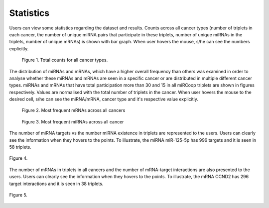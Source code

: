Statistics
========
Users can view some statistics regarding the dataset and results. Counts across all cancer types (number of triplets in each cancer, the number of unique miRNA pairs that participate in these triplets, number of unique miRNAs in the triplets, number of unique mRNAs) is shown with bar graph. When user hovers the mouse, s/he can see the numbers explicitly.

.. figure:: ../../figures/stats/1_1.png
  :width: 700
  :alt: My Text

  Figure 1. Total counts for all cancer types. 

The distribution of miRNAs and mRNAs, which have a higher overall frequency than others was examined in order to analyse whether these miRNAs and mRNAs are seen in a specific cancer or are distributed in multiple different cancer types. miRNAs and mRNAs that have total participation more than 30 and 15 in all miRCoop triplets are shown in figures respectively. Values are normalised with the total number of triplets in the cancer. When user hovers the mouse to the desired cell, s/he can see the miRNA/mRNA, cancer type and it's respective value explicitly.

.. figure:: ../../figures/stats/2.png
  :width: 700
  :alt: My Text

  Figure 2. Most frequent mRNAs across all cancers
  
.. figure:: ../../figures/stats/4.png
  :width: 700
  :alt: My Text

  Figure 3. Most frequent miRNAs across all cancer

The number of miRNA targets vs the number miRNA existence in triplets are represented to the users. Users can clearly see the information when they hovers to the points. To illustrate, the miRNA miR-125-5p has 996 targets and it is seen in 58 triplets.

.. figure:: ../../figures/stats/6.png
  :width: 700
  :align: center
  :alt: My Text

  Figure 4.
  
The number of mRNAs in triplets in all cancers and the number of mRNA-target interactions are also presented to the users. Users can clearly see the information when they hovers to the points. To illustrate, the mRNA CCND2 has 296 target interactions and it is seen in 38 triplets.

  
.. figure:: ../../figures/stats/5.png
  :width: 700
  :align: center
  :alt: My Text

  Figure 5.
  
